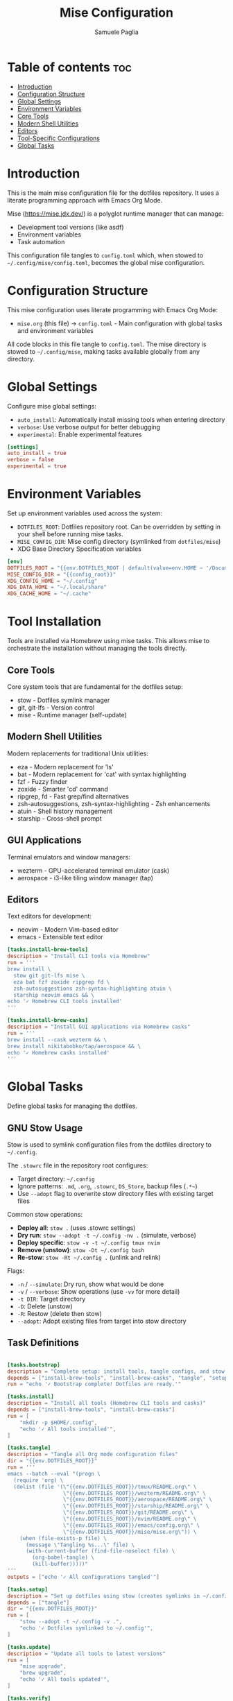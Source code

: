 #+TITLE: Mise Configuration
#+AUTHOR: Samuele Paglia
#+DESCRIPTION: Global mise configuration for dotfiles management
#+STARTUP: showeverything
#+OPTIONS: toc:2
#+PROPERTY: header-args:toml :tangle config.toml

* Table of contents :toc:
- [[#introduction][Introduction]]
- [[#configuration-structure][Configuration Structure]]
- [[#global-settings][Global Settings]]
- [[#environment-variables][Environment Variables]]
- [[#core-tools][Core Tools]]
- [[#modern-shell-utilities][Modern Shell Utilities]]
- [[#editors][Editors]]
- [[#tool-specific-configurations][Tool-Specific Configurations]]
- [[#global-tasks][Global Tasks]]

* Introduction

This is the main mise configuration file for the dotfiles repository. It uses a literate programming approach with Emacs Org Mode.

Mise (https://mise.jdx.dev/) is a polyglot runtime manager that can manage:
- Development tool versions (like asdf)
- Environment variables
- Task automation

This configuration file tangles to =config.toml= which, when stowed to =~/.config/mise/config.toml=, becomes the global mise configuration.

* Configuration Structure

This mise configuration uses literate programming with Emacs Org Mode:

- =mise.org= (this file) → =config.toml= - Main configuration with global tasks and environment variables

All code blocks in this file tangle to =config.toml=. The mise directory is stowed to =~/.config/mise=, making tasks available globally from any directory.

* Global Settings

Configure mise global settings:

- =auto_install=: Automatically install missing tools when entering directory
- =verbose=: Use verbose output for better debugging
- =experimental=: Enable experimental features

#+begin_src toml
[settings]
auto_install = true
verbose = false
experimental = true
#+end_src

* Environment Variables

Set up environment variables used across the system:

- =DOTFILES_ROOT=: Dotfiles repository root. Can be overridden by setting in your shell before running mise tasks.
- =MISE_CONFIG_DIR=: Mise config directory (symlinked from =dotfiles/mise=)
- XDG Base Directory Specification variables

#+begin_src toml
[env]
DOTFILES_ROOT = "{{env.DOTFILES_ROOT | default(value=env.HOME ~ '/Documents/claude/dotfiles')}}"
MISE_CONFIG_DIR = "{{config_root}}"
XDG_CONFIG_HOME = "~/.config"
XDG_DATA_HOME = "~/.local/share"
XDG_CACHE_HOME = "~/.cache"
#+end_src

* Tool Installation

Tools are installed via Homebrew using mise tasks. This allows mise to orchestrate the installation without managing the tools directly.

** Core Tools

Core system tools that are fundamental for the dotfiles setup:
- stow - Dotfiles symlink manager
- git, git-lfs - Version control
- mise - Runtime manager (self-update)

** Modern Shell Utilities

Modern replacements for traditional Unix utilities:
- eza - Modern replacement for 'ls'
- bat - Modern replacement for 'cat' with syntax highlighting
- fzf - Fuzzy finder
- zoxide - Smarter 'cd' command
- ripgrep, fd - Fast grep/find alternatives
- zsh-autosuggestions, zsh-syntax-highlighting - Zsh enhancements
- atuin - Shell history management
- starship - Cross-shell prompt

** GUI Applications

Terminal emulators and window managers:
- wezterm - GPU-accelerated terminal emulator (cask)
- aerospace - i3-like tiling window manager (tap)

** Editors

Text editors for development:
- neovim - Modern Vim-based editor
- emacs - Extensible text editor

#+begin_src toml
[tasks.install-brew-tools]
description = "Install CLI tools via Homebrew"
run = '''
brew install \
  stow git git-lfs mise \
  eza bat fzf zoxide ripgrep fd \
  zsh-autosuggestions zsh-syntax-highlighting atuin \
  starship neovim emacs && \
echo '✓ Homebrew CLI tools installed'
'''

[tasks.install-brew-casks]
description = "Install GUI applications via Homebrew casks"
run = '''
brew install --cask wezterm && \
brew install nikitabobko/tap/aerospace && \
echo '✓ Homebrew casks installed'
'''
#+end_src

* Global Tasks

Define global tasks for managing the dotfiles.

** GNU Stow Usage

Stow is used to symlink configuration files from the dotfiles directory to =~/.config=.

The =.stowrc= file in the repository root configures:
- Target directory: =~/.config=
- Ignore patterns: =.md=, =.org=, =.stowrc=, =DS_Store=, backup files (=.*~=)
- Use =--adopt= flag to overwrite stow directory files with existing target files

Common stow operations:

- *Deploy all*: =stow .= (uses .stowrc settings)
- *Dry run*: =stow --adopt -t ~/.config -nv .= (simulate, verbose)
- *Deploy specific*: =stow -v -t ~/.config tmux nvim=
- *Remove (unstow)*: =stow -Dt ~/.config bash=
- *Re-stow*: =stow -Rt ~/.config .= (unlink and relink)

Flags:
- =-n= / =--simulate=: Dry run, show what would be done
- =-v= / =--verbose=: Show operations (use =-vv= for more detail)
- =-t DIR=: Target directory
- =-D=: Delete (unstow)
- =-R=: Restow (delete then stow)
- =--adopt=: Adopt existing files from target into stow directory

** Task Definitions

#+begin_src toml

[tasks.bootstrap]
description = "Complete setup: install tools, tangle configs, and stow dotfiles"
depends = ["install-brew-tools", "install-brew-casks", "tangle", "setup", "setup-tmux"]
run = "echo '✓ Bootstrap complete! Dotfiles are ready.'"

[tasks.install]
description = "Install all tools (Homebrew CLI tools and casks)"
depends = ["install-brew-tools", "install-brew-casks"]
run = [
    "mkdir -p $HOME/.config",
    "echo '✓ All tools installed'",
]

[tasks.tangle]
description = "Tangle all Org mode configuration files"
dir = "{{env.DOTFILES_ROOT}}"
run = '''
emacs --batch --eval "(progn \
  (require 'org) \
  (dolist (file '(\"{{env.DOTFILES_ROOT}}/tmux/README.org\" \
                  \"{{env.DOTFILES_ROOT}}/wezterm/README.org\" \
                  \"{{env.DOTFILES_ROOT}}/aerospace/README.org\" \
                  \"{{env.DOTFILES_ROOT}}/starship/README.org\" \
                  \"{{env.DOTFILES_ROOT}}/git/README.org\" \
                  \"{{env.DOTFILES_ROOT}}/nvim/README.org\" \
                  \"{{env.DOTFILES_ROOT}}/emacs/config.org\" \
                  \"{{env.DOTFILES_ROOT}}/mise/mise.org\")) \
    (when (file-exists-p file) \
      (message \"Tangling %s...\" file) \
      (with-current-buffer (find-file-noselect file) \
        (org-babel-tangle) \
        (kill-buffer)))))"
'''
outputs = ["echo '✓ All configurations tangled'"]

[tasks.setup]
description = "Set up dotfiles using stow (creates symlinks in ~/.config)"
depends = ["tangle"]
dir = "{{env.DOTFILES_ROOT}}"
run = [
    "stow --adopt -t ~/.config -v .",
    "echo '✓ Dotfiles symlinked to ~/.config'",
]

[tasks.update]
description = "Update all tools to latest versions"
run = [
    "mise upgrade",
    "brew upgrade",
    "echo '✓ All tools updated'",
]

[tasks.verify]
description = "Verify stow configuration (dry run)"
dir = "{{env.DOTFILES_ROOT}}"
run = "stow --adopt -t ~/.config -nv ."

[tasks.restow]
description = "Re-stow all configurations"
dir = "{{env.DOTFILES_ROOT}}"
run = [
    "stow -Rt ~/.config .",
    "echo '✓ Configurations re-stowed'",
]

[tasks.clean]
description = "Remove all symlinks created by stow"
dir = "{{env.DOTFILES_ROOT}}"
run = [
    "stow -Dt ~/.config .",
    "echo '✓ Symlinks removed'",
]

[tasks.doctor]
description = "Check mise and tool installation status"
run = [
    "mise doctor",
    "mise list",
]

[tasks.setup-tmux]
description = "Install TMUX Plugin Manager (TPM)"
run = [
    "git clone https://github.com/tmux-plugins/tpm ~/.config/tmux/plugins/tpm || echo 'TPM already installed'",
    "echo '✓ TPM installed. Press prefix + I in tmux to install plugins'",
]

[tasks.reload-tmux]
description = "Reload TMUX configuration"
run = "tmux source-file ~/.config/tmux/tmux.conf || echo 'Start tmux first, then reload with prefix + R'"

[tasks.reload-aerospace]
description = "Reload AeroSpace configuration"
run = [
    "aerospace reload-config",
    "echo '✓ AeroSpace configuration reloaded'",
]
#+end_src

** Usage

All mise tasks can be run from any directory.

*** Quick Start

#+begin_src shell
# Complete bootstrap (install brew tools → tangle configs → stow → setup tmux)
mise run bootstrap
#+end_src

*** Installation Tasks

#+begin_src shell
# Install all tools via Homebrew
mise run install

# Or install individually:
mise run install-brew-tools    # CLI tools (stow, git, neovim, emacs, etc.)
mise run install-brew-casks     # GUI apps (wezterm, aerospace)
#+end_src

*** Configuration Tasks

#+begin_src shell
# Tangle all Org files to generate configs
mise run tangle

# Stow dotfiles to ~/.config
mise run setup

# Setup TMUX plugin manager
mise run setup-tmux
#+end_src

*** Maintenance Tasks

#+begin_src shell
# Update all tools (mise + brew)
mise run update

# Reload configurations
mise run reload-tmux         # Reload tmux config
mise run reload-aerospace    # Reload aerospace config

# Stow operations
mise run verify              # Verify stow (dry run)
mise run restow              # Re-stow all configs
mise run clean               # Remove all symlinks

# System check
mise run doctor              # Check mise status
#+end_src

*** Environment Variables

Tasks use =DOTFILES_ROOT= (defaults to =~/Documents/claude/dotfiles=).

Override: =export DOTFILES_ROOT=/path/to/your/dotfiles=
